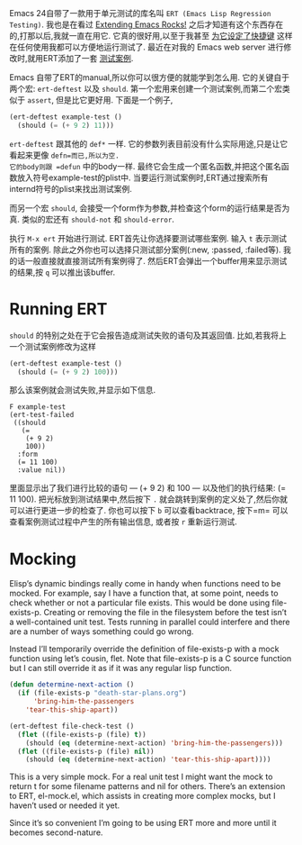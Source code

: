 #+URL: http://nullprogram.com/blog/2012/08/15/

Emacs 24自带了一款用于单元测试的库名叫 =ERT (Emacs Lisp Regression Testing)=. 
我也是在看过 [[http://emacsrocks.com/][Extending Emacs Rocks!]] 之后才知道有这个东西存在的,打那以后,我就一直在用它.
它真的很好用,以至于我甚至 [[https://github.com/skeeto/.emacs.d/commit/59d3eac73edbad8a5be72a81c7d6c5b1193bbb90][为它设定了快捷键]] 这样在任何使用我都可以方便地运行测试了.
最近在对我的 Emacs web server 进行修改时,就用ERT添加了一套 [[https://github.com/skeeto/emacs-http-server/blob/master/simple-httpd-test.el][测试案例]].

Emacs 自带了ERT的manual,所以你可以很方便的就能学到怎么用.
它的关键自于两个宏: =ert-deftest= 以及 =should=.
第一个宏用来创建一个测试案例,而第二个宏类似于 =assert=, 但是比它更好用.
下面是一个例子,

#+BEGIN_SRC emacs-lisp
  (ert-deftest example-test ()
    (should (= (+ 9 2) 11)))
#+END_SRC

=ert-deftest= 跟其他的 =def*= 一样. 它的参数列表目前没有什么实际用途,只是让它看起来更像 =defn=而已,所以为空.
它的body则跟 =defun= 中的body一样. 最终它会生成一个匿名函数,并把这个匿名函数放入符号example-test的plist中.
当要运行测试案例时,ERT通过搜索所有internd符号的plist来找出测试案例.

而另一个宏 =should=, 会接受一个form作为参数,并检查这个form的运行结果是否为真.
类似的宏还有 =should-not= 和 =should-error=.

执行 =M-x ert= 开始进行测试. ERT首先让你选择要测试哪些案例. 输入 =t= 表示测试所有的案例.
除此之外你也可以选择只测试部分案例(:new, :passed, :failed等).
我的话一般直接就直接测试所有案例得了. 然后ERT会弹出一个buffer用来显示测试的结果,按 =q= 可以推出该buffer.

* Running ERT

=should= 的特别之处在于它会报告造成测试失败的语句及其返回值. 比如,若我将上一个测试案例修改为这样

#+BEGIN_SRC emacs-lisp
  (ert-deftest example-test ()
    (should (= (+ 9 2) 100)))
#+END_SRC

那么该案例就会测试失败,并显示如下信息. 

#+BEGIN_SRC ert-results
  F example-test
  (ert-test-failed
   ((should
     (=
      (+ 9 2)
      100))
    :form
    (= 11 100)
    :value nil))
#+END_SRC

里面显示出了我们进行比较的语句 — (+ 9 2) 和 100 — 以及他们的执行结果: (= 11 100). 
把光标放到测试结果中,然后按下 =.= 就会跳转到案例的定义处了,然后你就可以进行更进一步的检查了.
你也可以按下 =b= 可以查看backtrace, 按下=m= 可以查看案例测试过程中产生的所有输出信息, 或者按 =r= 重新运行测试.

* Mocking

Elisp’s dynamic bindings really come in handy when functions need to be
mocked. For example, say I have a function that, at some point, needs to check
whether or not a particular file exists. This would be done using
file-exists-p. Creating or removing the file in the filesystem before the test
isn’t a well-contained unit test. Tests running in parallel could interfere
and there are a number of ways something could go wrong.

Instead I’ll temporarily override the definition of file-exists-p with a mock
function using let’s cousin, flet. Note that file-exists-p is a C source
function but I can still override it as if it was any regular lisp function.

#+BEGIN_SRC emacs-lisp
  (defun determine-next-action ()
    (if (file-exists-p "death-star-plans.org")
        'bring-him-the-passengers
      'tear-this-ship-apart))

  (ert-deftest file-check-test ()
    (flet ((file-exists-p (file) t))
      (should (eq (determine-next-action) 'bring-him-the-passengers)))
    (flet ((file-exists-p (file) nil))
      (should (eq (determine-next-action) 'tear-this-ship-apart))))
#+END_SRC

This is a very simple mock. For a real unit test I might want the mock to
return t for some filename patterns and nil for others. There’s an extension
to ERT, el-mock.el, which assists in creating more complex mocks, but I
haven’t used or needed it yet.

Since it’s so convenient I’m going to be using ERT more and more until it
becomes second-nature.
